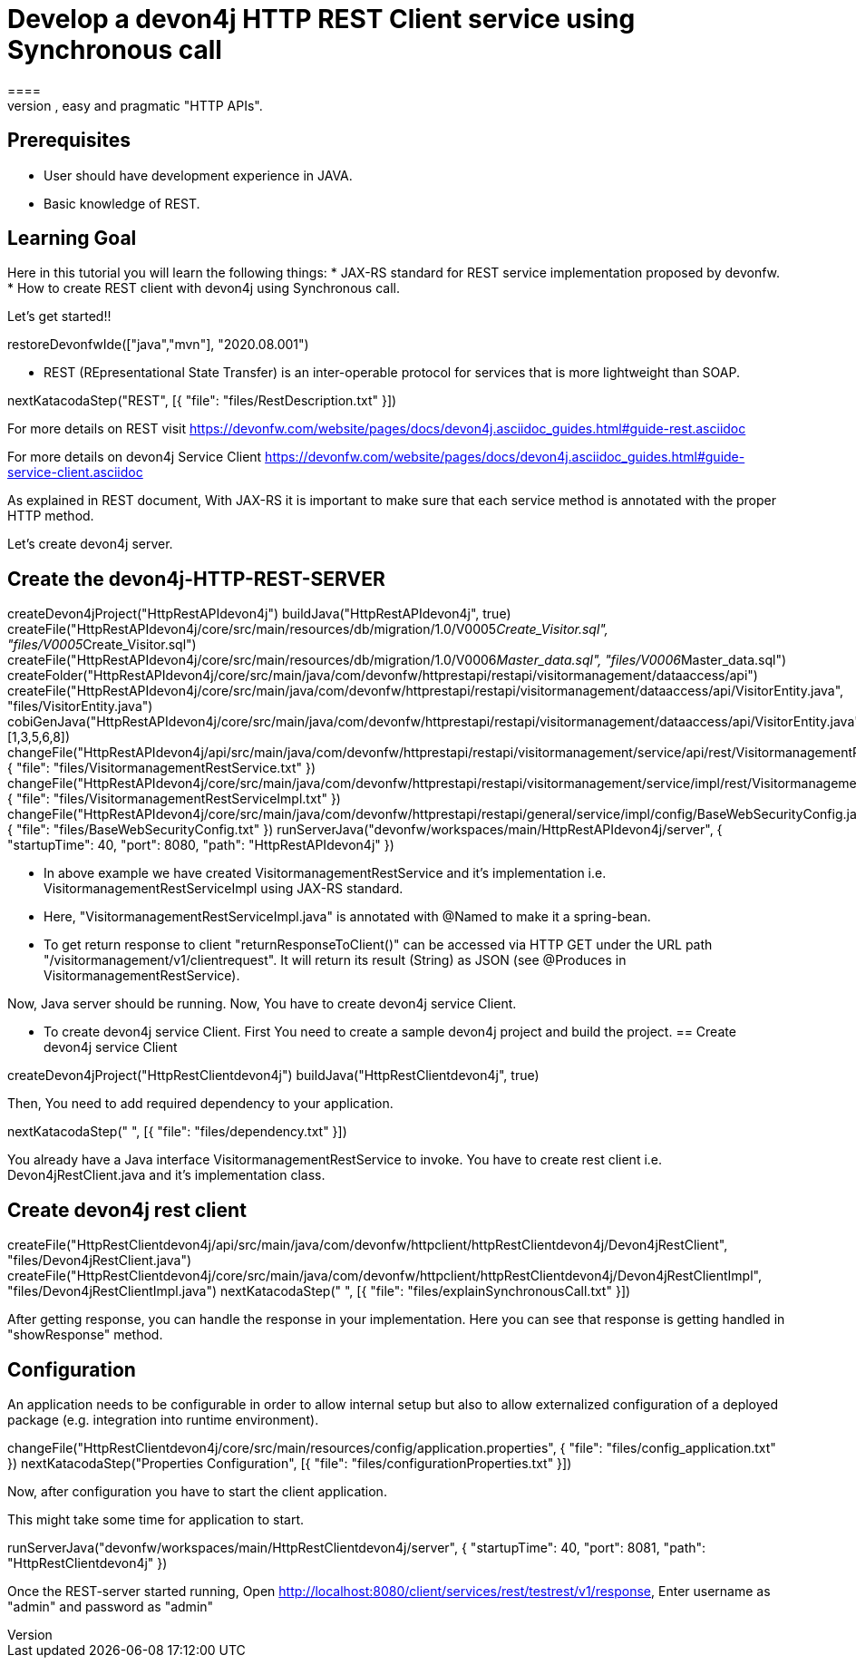 = Develop a devon4j HTTP REST Client service using Synchronous call
====
REST (REpresentational State Transfer) is an inter-operable protocol for services that is more lightweight than SOAP. We give best practices that lead to simple, easy and pragmatic "HTTP APIs".

## Prerequisites
* User should have development experience in JAVA.
* Basic knowledge of REST.

## Learning Goal
Here in this tutorial you will learn the following things:
* JAX-RS standard for REST service implementation proposed by devonfw.
* How to create REST client with devon4j using Synchronous call.

Let's get started!!
====

[step]
--
restoreDevonfwIde(["java","mvn"], "2020.08.001")
--

====
* REST (REpresentational State Transfer) is an inter-operable protocol for services that is more lightweight than SOAP.
[step]
--
nextKatacodaStep("REST", [{ "file": "files/RestDescription.txt" }])
--
For more details on REST visit https://devonfw.com/website/pages/docs/devon4j.asciidoc_guides.html#guide-rest.asciidoc

For more details on devon4j Service Client https://devonfw.com/website/pages/docs/devon4j.asciidoc_guides.html#guide-service-client.asciidoc
====

====
As explained in REST document, With JAX-RS it is important to make sure that each service method is annotated with the proper HTTP method.

Let's create devon4j server.
[step]
== Create the devon4j-HTTP-REST-SERVER
--
createDevon4jProject("HttpRestAPIdevon4j")
buildJava("HttpRestAPIdevon4j", true)
createFile("HttpRestAPIdevon4j/core/src/main/resources/db/migration/1.0/V0005__Create_Visitor.sql", "files/V0005__Create_Visitor.sql")
createFile("HttpRestAPIdevon4j/core/src/main/resources/db/migration/1.0/V0006__Master_data.sql", "files/V0006__Master_data.sql")
createFolder("HttpRestAPIdevon4j/core/src/main/java/com/devonfw/httprestapi/restapi/visitormanagement/dataaccess/api")
createFile("HttpRestAPIdevon4j/core/src/main/java/com/devonfw/httprestapi/restapi/visitormanagement/dataaccess/api/VisitorEntity.java", "files/VisitorEntity.java")
cobiGenJava("HttpRestAPIdevon4j/core/src/main/java/com/devonfw/httprestapi/restapi/visitormanagement/dataaccess/api/VisitorEntity.java",[1,3,5,6,8])
changeFile("HttpRestAPIdevon4j/api/src/main/java/com/devonfw/httprestapi/restapi/visitormanagement/service/api/rest/VisitormanagementRestService.java", { "file": "files/VisitormanagementRestService.txt" })
changeFile("HttpRestAPIdevon4j/core/src/main/java/com/devonfw/httprestapi/restapi/visitormanagement/service/impl/rest/VisitormanagementRestServiceImpl.java", { "file": "files/VisitormanagementRestServiceImpl.txt" })
changeFile("HttpRestAPIdevon4j/core/src/main/java/com/devonfw/httprestapi/restapi/general/service/impl/config/BaseWebSecurityConfig.java", { "file": "files/BaseWebSecurityConfig.txt" })
runServerJava("devonfw/workspaces/main/HttpRestAPIdevon4j/server", { "startupTime": 40, "port": 8080, "path": "HttpRestAPIdevon4j" })
--
* In above example we have created VisitormanagementRestService and it's implementation i.e. VisitormanagementRestServiceImpl using JAX-RS standard.
* Here, "VisitormanagementRestServiceImpl.java" is annotated with @Named to make it a spring-bean.
* To get return response to client "returnResponseToClient()" can be accessed via HTTP GET under the URL path "/visitormanagement/v1/clientrequest". It will return its result (String) as JSON (see @Produces in VisitormanagementRestService). 

Now, Java server should be running.
Now, You have to create devon4j service Client.
====

====
* To create devon4j service Client. First You need to create a sample devon4j project and build the project.
[step]
== Create devon4j service Client
--
createDevon4jProject("HttpRestClientdevon4j")
buildJava("HttpRestClientdevon4j", true)
--

Then, You need to add required dependency to your application. 
====


[step]
--
nextKatacodaStep("  ", [{ "file": "files/dependency.txt" }])
--

====
You already have a Java interface VisitormanagementRestService to invoke.
You have to create rest client i.e. Devon4jRestClient.java and it's implementation class.
[step]
== Create devon4j rest client
--
createFile("HttpRestClientdevon4j/api/src/main/java/com/devonfw/httpclient/httpRestClientdevon4j/Devon4jRestClient", "files/Devon4jRestClient.java")
createFile("HttpRestClientdevon4j/core/src/main/java/com/devonfw/httpclient/httpRestClientdevon4j/Devon4jRestClientImpl", "files/Devon4jRestClientImpl.java")
nextKatacodaStep(" ", [{ "file": "files/explainSynchronousCall.txt" }])
--
After getting response, you can handle the response in your implementation. Here you can see that response is getting handled in "showResponse" method.
====


====
## Configuration 
An application needs to be configurable in order to allow internal setup but also to allow externalized configuration of a deployed package (e.g. integration into runtime environment). 
[step]
--
changeFile("HttpRestClientdevon4j/core/src/main/resources/config/application.properties", { "file": "files/config_application.txt" })
nextKatacodaStep("Properties Configuration", [{ "file": "files/configurationProperties.txt" }])
--

Now, after configuration you have to start the client application.
====

====
This might take some time for application to start.
[step]
--
runServerJava("devonfw/workspaces/main/HttpRestClientdevon4j/server", { "startupTime": 40, "port": 8081, "path": "HttpRestClientdevon4j" })
--
Once the REST-server started running,
Open http://localhost:8080/client/services/rest/testrest/v1/response, Enter username as "admin" and password as "admin"
====